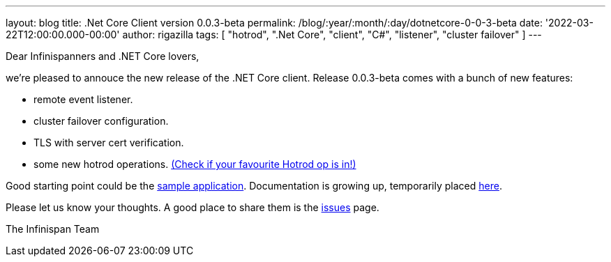 ---
layout: blog
title: .Net Core Client version 0.0.3-beta
permalink: /blog/:year/:month/:day/dotnetcore-0-0-3-beta
date: '2022-03-22T12:00:00.000-00:00'
author: rigazilla
tags: [ "hotrod", ".Net Core", "client", "C#", "listener", "cluster failover" ]
---

Dear Infinispanners and .NET Core lovers,

we're pleased to annouce the new release of the .NET Core client.
Release 0.0.3-beta comes with a bunch of new features:

* remote event listener.
* cluster failover configuration.
* TLS with server cert verification.
* some new hotrod operations. https://rigazilla.github.io/Infinispan.Hotrod.Core/html/class_infinispan_1_1_hotrod_1_1_core_1_1_cache.html[(Check if your favourite Hotrod op is in!)]

Good starting point could be the https://github.com/infinispan/Infinispan.Hotrod.Core/tree/main/Infinispan.Hotrod.Application[sample application].
Documentation is growing up, temporarily placed https://rigazilla.github.io/Infinispan.Hotrod.Core/html/[here].

Please let us know your thoughts. A good place to share them is the https://github.com/infinispan/Infinispan.Hotrod.Core/issues[issues] page.

The Infinispan Team
